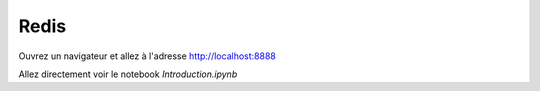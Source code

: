 Redis
=====

Ouvrez un navigateur et allez à l'adresse http://localhost:8888

Allez directement voir le notebook `Introduction.ipynb`
